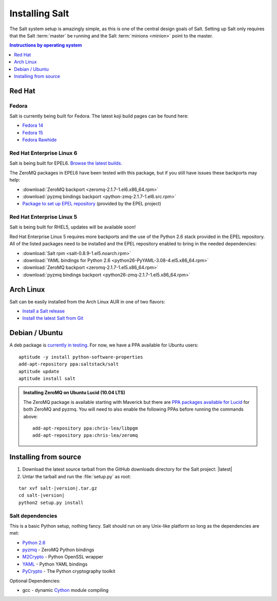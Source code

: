 ===============
Installing Salt
===============

The Salt system setup is amazingly simple, as this is one of the central design
goals of Salt. Setting up Salt only requires that the Salt :term:`master` be
running and the Salt :term:`minions <minion>` point to the master.

.. contents:: Instructions by operating system
    :depth: 1
    :local:

Red Hat
=======

Fedora
------

Salt is currently being built for Fedora. The latest koji build pages can be
found here:

* `Fedora 14 <https://koji.fedoraproject.org/koji/taskinfo?taskID=3358221>`_
* `Fedora 15 <https://koji.fedoraproject.org/koji/taskinfo?taskID=3358223>`_
* `Fedora Rawhide <https://koji.fedoraproject.org/koji/taskinfo?taskID=3358219>`_

Red Hat Enterprise Linux 6
--------------------------

Salt is being built for EPEL6. `Browse the latest builds.
<https://koji.fedoraproject.org/koji/taskinfo?taskID=3358215>`_

The ZeroMQ packages in EPEL6 have been tested with this package, but if you
still have issues these backports may help:

* :download:`ZeroMQ backport <zeromq-2.1.7-1.el6.x86_64.rpm>`
* :download:`pyzmq bindings backport <python-zmq-2.1.7-1.el6.src.rpm>`
* `Package to set up EPEL repository
  <http://download.fedoraproject.org/pub/epel/6/i386/epel-release-6-5.noarch.rpm>`_
  (provided by the EPEL project)
  
Red Hat Enterprise Linux 5
--------------------------

Salt is being built for RHEL5, updates will be available soon!

Red Hat Enterprise Linux 5 requires more backports and the use of the Python
2.6 stack provided in the EPEL repository. All of the listed packages need to
be installed and the EPEL repository enabled to bring in the needed
dependencies:

* :download:`Salt rpm <salt-0.8.9-1.el5.noarch.rpm>`
* :download:`YAML bindings for Python 2.6 <python26-PyYAML-3.08-4.el5.x86_64.rpm>`
* :download:`ZeroMQ backport <zeromq-2.1.7-1.el5.x86_64.rpm>`
* :download:`pyzmq bindings backport <python26-zmq-2.1.7-1.el5.x86_64.rpm>`

Arch Linux
==========

Salt can be easily installed from the Arch Linux AUR in one of two flavors:

* `Install a Salt release <https://aur.archlinux.org/packages.php?ID=47512>`_
* `Install the latest Salt from Git <https://aur.archlinux.org/packages.php?ID=47513>`_

Debian / Ubuntu
===============

A deb package is `currently in testing`__. For now, we have a PPA available for
Ubuntu users::

    aptitude -y install python-software-properties
    add-apt-repository ppa:saltstack/salt
    aptitude update
    aptitude install salt

.. __: http://mentors.debian.net/package/salt

.. admonition:: Installing ZeroMQ on Ubuntu Lucid (10.04 LTS)

    The ZeroMQ package is available starting with Maverick but there are `PPA
    packages available for Lucid`_ for both ZeroMQ and pyzmq. You will need to
    also enable the following PPAs before running the commands above::

        add-apt-repository ppa:chris-lea/libpgm
        add-apt-repository ppa:chris-lea/zeromq

.. _`PPA packages available for Lucid`: https://launchpad.net/~chris-lea/+archive/zeromq

Installing from source
======================

1.  Download the latest source tarball from the GitHub downloads directory for
    the Salt project: |latest|

2.  Untar the tarball and run the :file:`setup.py` as root:

.. parsed-literal::

    tar xvf salt-|version|.tar.gz
    cd salt-|version|
    python2 setup.py install

Salt dependencies
-----------------

This is a basic Python setup, nothing fancy. Salt should run on any Unix-like
platform so long as the dependencies are met:

* `Python 2.6`_
* `pyzmq`_ - ZeroMQ Python bindings
* `M2Crypto`_ - Python OpenSSL wrapper
* `YAML`_ - Python YAML bindings
* `PyCrypto`_ - The Python cryptography toolkit

.. _`Python 2.6`: http://python.org/download/
.. _`pyzmq`: https://github.com/zeromq/pyzmq
.. _`M2Crypto`: http://chandlerproject.org/Projects/MeTooCrypto
.. _`YAML`: http://pyyaml.org/
.. _`PyCrypto`: http://www.dlitz.net/software/pycrypto/

Optional Dependencies:

* gcc - dynamic `Cython`_ module compiling

.. _`Cython`: http://cython.org/
